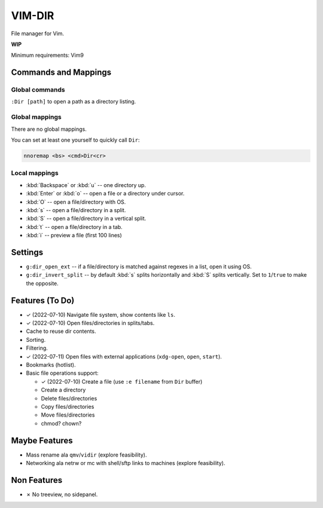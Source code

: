 ################################################################################
                                    VIM-DIR
################################################################################

File manager for Vim.

**WIP**

.. image:: https://user-images.githubusercontent.com/234774/178149719-1a77e114-728b-42e9-9530-701f1a701380.gif


Minimum requirements: Vim9


Commands and Mappings
=====================

Global commands
---------------

``:Dir [path]`` to open a path as a directory listing.


Global mappings
---------------

There are no global mappings.

You can set at least one yourself to quickly call ``Dir``:

.. code::

  nnoremap <bs> <cmd>Dir<cr>


Local mappings
--------------

- :kbd:`Backspace` or :kbd:`u` -- one directory up.
- :kbd:`Enter` or :kbd:`o` -- open a file or a directory under cursor.
- :kbd:`O` -- open a file/directory with OS.
- :kbd:`s` -- open a file/directory in a split.
- :kbd:`S` -- open a file/directory in a vertical split.
- :kbd:`t` -- open a file/directory in a tab.
- :kbd:`i` -- preview a file (first 100 lines)


Settings
========

- ``g:dir_open_ext`` -- if a file/directory is matched against regexes in a
  list, open it using OS.
- ``g:dir_invert_split`` -- by default :kbd:`s` splits horizontally and :kbd:`S`
  splits vertically. Set to ``1``/``true`` to make the opposite.


Features (To Do)
================

- ✓ (2022-07-10) Navigate file system, show contents like ``ls``.

- ✓ (2022-07-10) Open files/directories in splits/tabs.

- Cache to reuse dir contents.

- Sorting.

- Filtering.

- ✓ (2022-07-11) Open files with external applications (``xdg-open``, ``open``, ``start``).

- Bookmarks (hotlist).

- Basic file operations support:

  - ✓ (2022-07-10) Create a file (use ``:e filename`` from ``Dir`` buffer)
  - Create a directory
  - Delete files/directories
  - Copy files/directories
  - Move files/directories
  - chmod? chown?


Maybe Features
==============

- Mass rename ala ``qmv``/``vidir`` (explore feasibility).

- Networking ala netrw or mc with shell/sftp links to machines (explore
  feasibility).



Non Features
============

- ✗ No treeview, no sidepanel.
